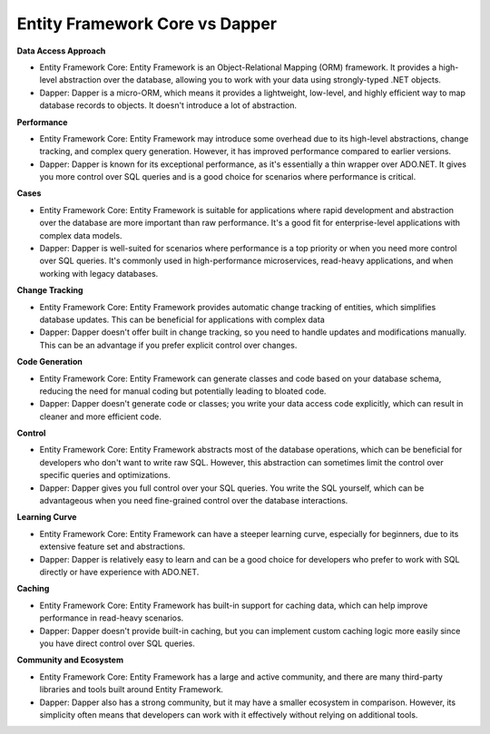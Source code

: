 Entity Framework Core vs Dapper
===================================

**Data Access Approach**

- Entity Framework Core: Entity Framework is an Object-Relational Mapping (ORM) framework. It provides a high-level abstraction over the database, allowing you to work with your data using strongly-typed .NET objects. 
- Dapper: Dapper is a micro-ORM, which means it provides a lightweight, low-level, and highly efficient way to map database records to objects. It doesn't introduce a lot of abstraction.

**Performance**

- Entity Framework Core: Entity Framework may introduce some overhead due to its high-level abstractions, change tracking, and complex query generation. However, it has improved performance compared to earlier versions. 
- Dapper: Dapper is known for its exceptional performance, as it's essentially a thin wrapper over ADO.NET. It gives you more control over SQL queries and is a good choice for scenarios where performance is critical. 

**Cases**

- Entity Framework Core: Entity Framework is suitable for applications where rapid development and abstraction over the database are more important than raw performance. It's a good fit for enterprise-level applications with complex data models.
- Dapper: Dapper is well-suited for scenarios where performance is a top priority or when you need more control over SQL queries. It's commonly used in high-performance microservices, read-heavy applications, and when working with legacy databases. 

**Change Tracking**

- Entity Framework Core: Entity Framework provides automatic change tracking of entities, which simplifies database updates. This can be beneficial for applications with complex data
- Dapper: Dapper doesn't offer built in change tracking, so you need to handle updates and modifications manually. This can be an advantage if you prefer explicit control over changes. 


**Code Generation**

- Entity Framework Core: Entity Framework can generate classes and code based on your database schema, reducing the need for manual coding but potentially leading to bloated code. 
- Dapper: Dapper doesn't generate code or classes; you write your data access code explicitly, which can result in cleaner and more efficient code. 

**Control**

- Entity Framework Core: Entity Framework abstracts most of the database operations, which can be beneficial for developers who don't want to write raw SQL. However, this abstraction can sometimes limit the control over specific queries and optimizations. 
- Dapper: Dapper gives you full control over your SQL queries. You write the SQL yourself, which can be advantageous when you need fine-grained control over the database interactions. 

**Learning Curve**

- Entity Framework Core: Entity Framework can have a steeper learning curve, especially for beginners, due to its extensive feature set and abstractions. 
- Dapper: Dapper is relatively easy to learn and can be a good choice for developers who prefer to work with SQL directly or have experience with ADO.NET.

**Caching**

- Entity Framework Core: Entity Framework has built-in support for caching data, which can help improve performance in read-heavy scenarios. 
- Dapper: Dapper doesn't provide built-in caching, but you can implement custom caching logic more easily since you have direct control over SQL queries. 

**Community and Ecosystem**

- Entity Framework Core: Entity Framework has a large and active community, and there are many third-party libraries and tools built around Entity Framework.
- Dapper: Dapper also has a strong community, but it may have a smaller ecosystem in comparison. However, its simplicity often means that developers can work with it effectively without relying on additional tools. 

============  ============================================================  =====================================================
Feature        EF Core                                                     Dapper
============  ============================================================  =====================================================
Best Use Case Complex object mapping, full ORM, LINQ support               High-performance, lightweight data access
Change Tracking Yes, supports automatic change tracking                    No, requires manual tracking
LINQ Support   Fully supports LINQ                                         Limited, relies on raw SQL
Migrations     Supports database migrations                                No migration support
Performance    Moderate - full ORM adds overhead                           High - lightweight and fast
Control Over   Limited, mostly managed by ORM                              Full control with raw SQL
SQL Queries
Ideal For      Applications with complex relationships and data management Microservices, high-speed applications, simple data access
Learning Curve Moderate - more features to learn                           Low - straightforward with fewer features
============  ============================================================  =====================================================
